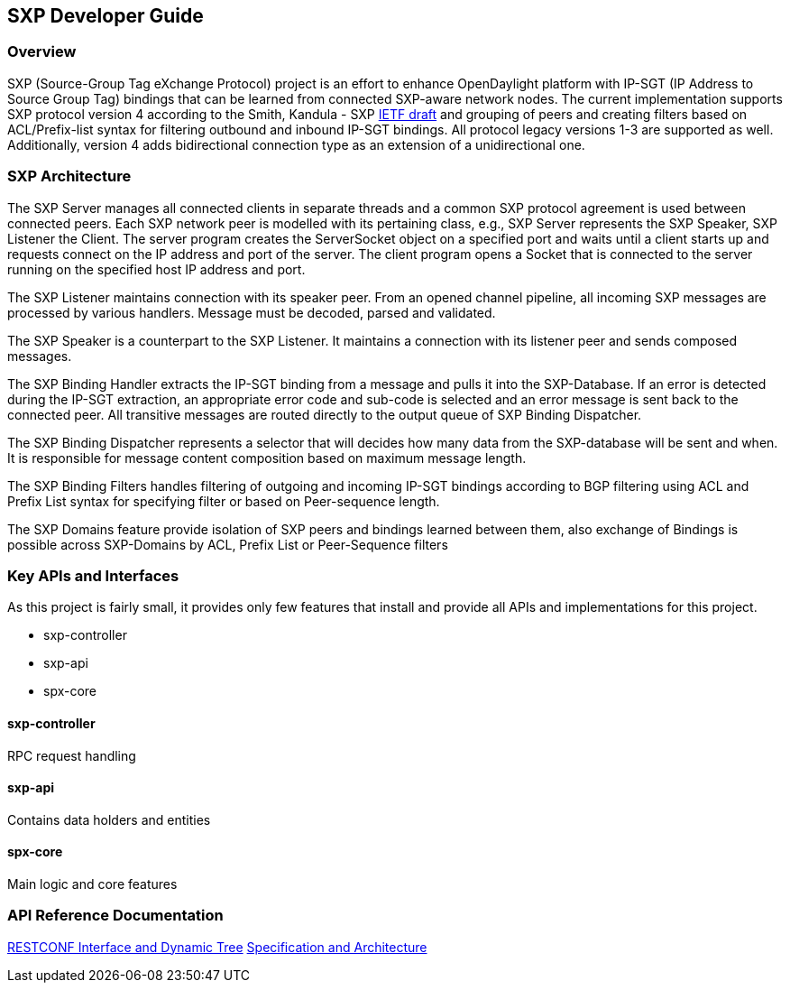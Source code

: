 == SXP Developer Guide

=== Overview
SXP (Source-Group Tag eXchange Protocol) project is an effort to enhance OpenDaylight platform with IP-SGT (IP Address to Source Group Tag) bindings that can be learned from connected SXP-aware network nodes. The current implementation supports SXP protocol version 4 according to the Smith, Kandula - SXP https://tools.ietf.org/html/draft-smith-kandula-sxp-04[IETF draft] and grouping of peers and creating filters based on ACL/Prefix-list syntax for filtering outbound and inbound IP-SGT bindings. All protocol legacy versions 1-3 are supported as well. Additionally, version 4 adds bidirectional connection type as an extension of a unidirectional one.

=== SXP Architecture
The SXP Server manages all connected clients in separate threads and a common SXP protocol agreement is used between connected peers. Each SXP network peer is modelled with its pertaining class, e.g., SXP Server represents the SXP Speaker, SXP Listener the Client. The server program creates the ServerSocket object on a specified port and waits until a client starts up and requests connect on the IP address and port of the server. The client program opens a Socket that is connected to the server running on the specified host IP address and port.

The SXP Listener maintains connection with its speaker peer. From an opened channel pipeline, all incoming SXP messages are processed by various handlers. Message must be decoded, parsed and validated.

The SXP Speaker is a counterpart to the SXP Listener. It maintains a connection with its listener peer and sends composed messages.

The SXP Binding Handler extracts the IP-SGT binding from a message and pulls it into the SXP-Database. If an error is detected during the IP-SGT extraction, an appropriate error code and sub-code is selected and an error message is sent back to the connected peer. All transitive messages are routed directly to the output queue of SXP Binding Dispatcher.

The SXP Binding Dispatcher represents a selector that will decides how many data from the SXP-database will be sent and when. It is responsible for message content composition based on maximum message length.

The SXP Binding Filters handles filtering of outgoing and incoming IP-SGT bindings according to BGP filtering using ACL and Prefix List syntax for specifying filter or based on Peer-sequence length.

The SXP Domains feature provide isolation of SXP peers and bindings learned between them, also exchange of Bindings is possible across SXP-Domains by ACL, Prefix List or Peer-Sequence filters

=== Key APIs and Interfaces
As this project is fairly small, it provides only few features that install and
provide all APIs and implementations for this project.

* sxp-controller
* sxp-api
* spx-core

==== sxp-controller
RPC request handling

==== sxp-api
Contains data holders and entities

==== spx-core
Main logic and core features

=== API Reference Documentation
https://wiki.opendaylight.org/images/9/91/SXP_Restconf_Interface_and_Dynamic_Tree.pdf[RESTCONF Interface and Dynamic Tree]
https://wiki.opendaylight.org/images/6/6e/SXP_Specification_and_Architecture_v03.pdf[Specification and Architecture]
